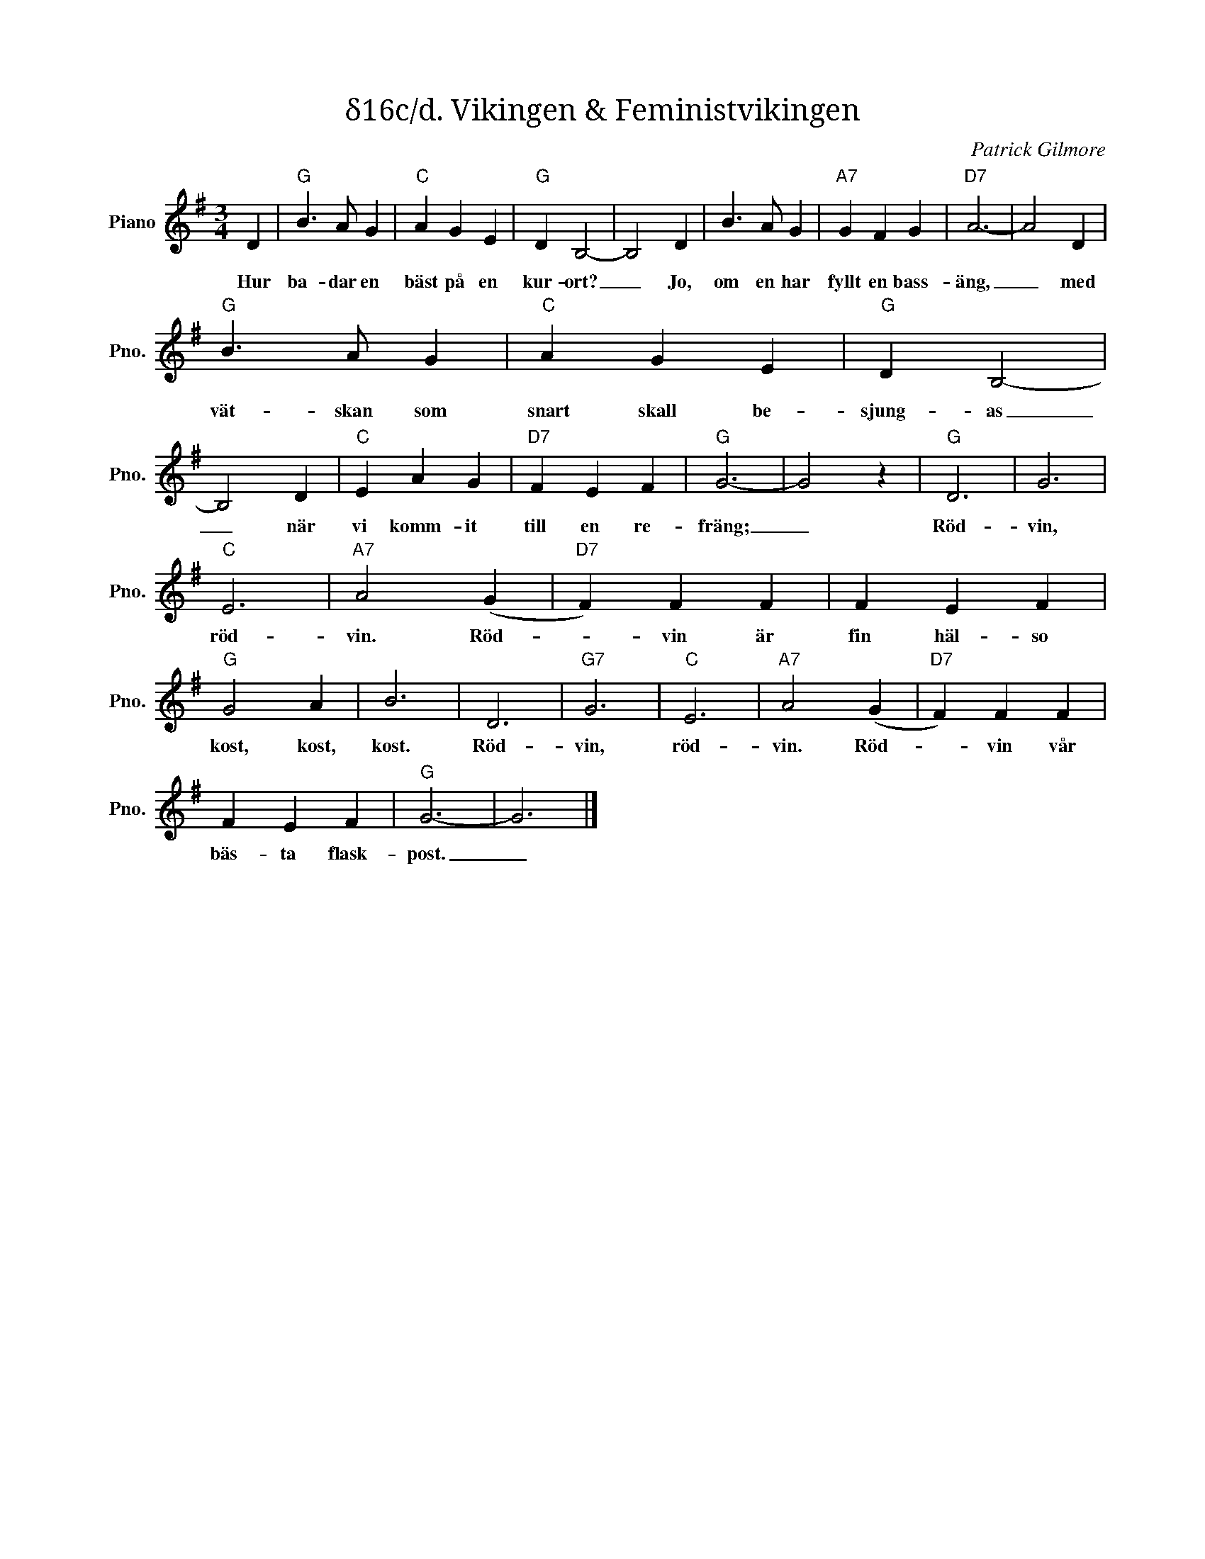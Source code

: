 X:1
T:δ16c/d. Vikingen & Feministvikingen
C:Patrick Gilmore
Z:When Johnny Comes Marching Home
L:1/4
M:3/4
I:linebreak $
K:G
V:1 treble nm="Piano" snm="Pno."
V:1
 D |"G" B3/2 A/ G |"C" A G E |"G" D B,2- | B,2 D | B3/2 A/ G |"A7" G F G |"D7" A3- | A2 D |$ %9
w: Hur|ba- dar en|bäst på en|kur- ort?|_ Jo,|om en har|fyllt en bass-|äng,|_ med|
"G" B3/2 A/ G |"C" A G E |"G" D B,2- | B,2 D |"C" E A G |"D7" F E F |"G" G3- | G2 z |"G" D3 | G3 |$ %19
w: vät- skan som|snart skall be-|sjung- as|_ när|vi komm- it|till en re-|fräng;|_|Röd-|vin,|
"C" E3 |"A7" A2 (G |"D7" F) F F | F E F |"G" G2 A | B3 | D3 |"G7" G3 |"C" E3 |"A7" A2 (G | %29
w: röd-|vin. Röd-|* vin är|fin häl- so|kost, kost,|kost.|Röd-|vin,|röd-|vin. Röd-|
"D7" F) F F |$ F E F |"G" G3- | G3 |] %33
w: * vin vår|bäs- ta flask-|post.|_|

